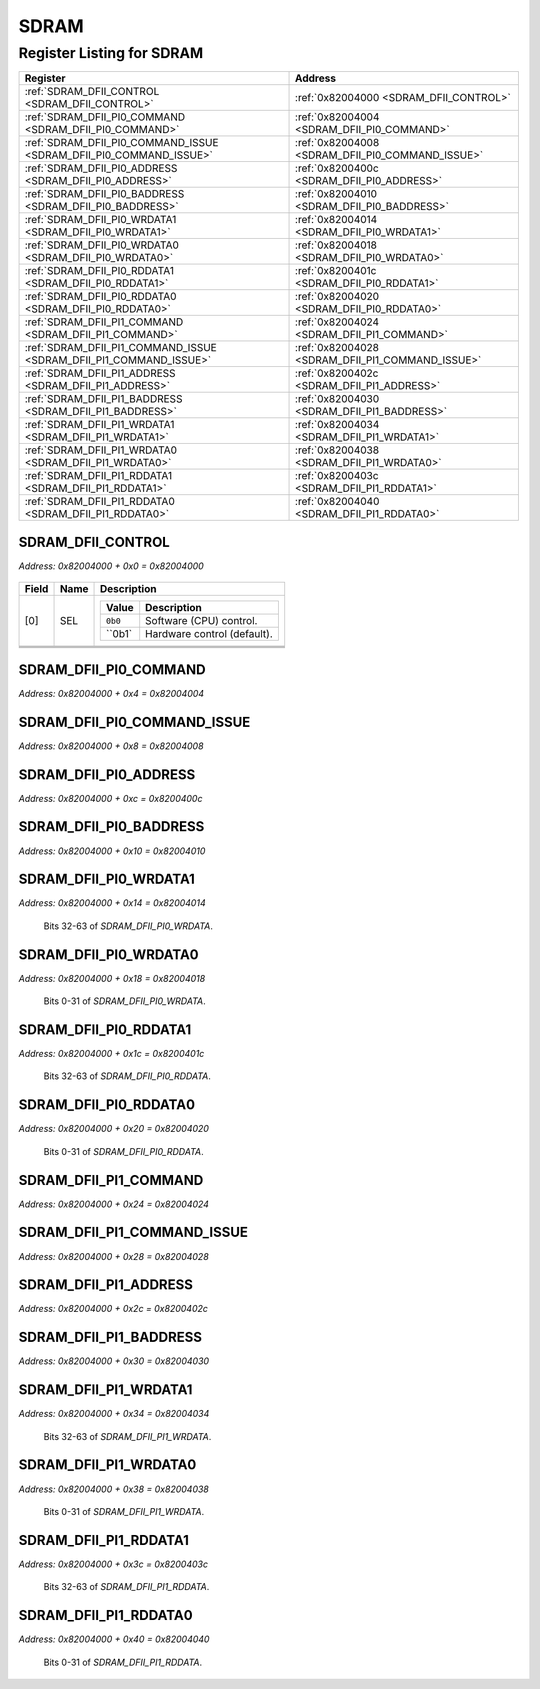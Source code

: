 SDRAM
=====

Register Listing for SDRAM
--------------------------

+--------------------------------------------------------------------+--------------------------------------------------+
| Register                                                           | Address                                          |
+====================================================================+==================================================+
| :ref:`SDRAM_DFII_CONTROL <SDRAM_DFII_CONTROL>`                     | :ref:`0x82004000 <SDRAM_DFII_CONTROL>`           |
+--------------------------------------------------------------------+--------------------------------------------------+
| :ref:`SDRAM_DFII_PI0_COMMAND <SDRAM_DFII_PI0_COMMAND>`             | :ref:`0x82004004 <SDRAM_DFII_PI0_COMMAND>`       |
+--------------------------------------------------------------------+--------------------------------------------------+
| :ref:`SDRAM_DFII_PI0_COMMAND_ISSUE <SDRAM_DFII_PI0_COMMAND_ISSUE>` | :ref:`0x82004008 <SDRAM_DFII_PI0_COMMAND_ISSUE>` |
+--------------------------------------------------------------------+--------------------------------------------------+
| :ref:`SDRAM_DFII_PI0_ADDRESS <SDRAM_DFII_PI0_ADDRESS>`             | :ref:`0x8200400c <SDRAM_DFII_PI0_ADDRESS>`       |
+--------------------------------------------------------------------+--------------------------------------------------+
| :ref:`SDRAM_DFII_PI0_BADDRESS <SDRAM_DFII_PI0_BADDRESS>`           | :ref:`0x82004010 <SDRAM_DFII_PI0_BADDRESS>`      |
+--------------------------------------------------------------------+--------------------------------------------------+
| :ref:`SDRAM_DFII_PI0_WRDATA1 <SDRAM_DFII_PI0_WRDATA1>`             | :ref:`0x82004014 <SDRAM_DFII_PI0_WRDATA1>`       |
+--------------------------------------------------------------------+--------------------------------------------------+
| :ref:`SDRAM_DFII_PI0_WRDATA0 <SDRAM_DFII_PI0_WRDATA0>`             | :ref:`0x82004018 <SDRAM_DFII_PI0_WRDATA0>`       |
+--------------------------------------------------------------------+--------------------------------------------------+
| :ref:`SDRAM_DFII_PI0_RDDATA1 <SDRAM_DFII_PI0_RDDATA1>`             | :ref:`0x8200401c <SDRAM_DFII_PI0_RDDATA1>`       |
+--------------------------------------------------------------------+--------------------------------------------------+
| :ref:`SDRAM_DFII_PI0_RDDATA0 <SDRAM_DFII_PI0_RDDATA0>`             | :ref:`0x82004020 <SDRAM_DFII_PI0_RDDATA0>`       |
+--------------------------------------------------------------------+--------------------------------------------------+
| :ref:`SDRAM_DFII_PI1_COMMAND <SDRAM_DFII_PI1_COMMAND>`             | :ref:`0x82004024 <SDRAM_DFII_PI1_COMMAND>`       |
+--------------------------------------------------------------------+--------------------------------------------------+
| :ref:`SDRAM_DFII_PI1_COMMAND_ISSUE <SDRAM_DFII_PI1_COMMAND_ISSUE>` | :ref:`0x82004028 <SDRAM_DFII_PI1_COMMAND_ISSUE>` |
+--------------------------------------------------------------------+--------------------------------------------------+
| :ref:`SDRAM_DFII_PI1_ADDRESS <SDRAM_DFII_PI1_ADDRESS>`             | :ref:`0x8200402c <SDRAM_DFII_PI1_ADDRESS>`       |
+--------------------------------------------------------------------+--------------------------------------------------+
| :ref:`SDRAM_DFII_PI1_BADDRESS <SDRAM_DFII_PI1_BADDRESS>`           | :ref:`0x82004030 <SDRAM_DFII_PI1_BADDRESS>`      |
+--------------------------------------------------------------------+--------------------------------------------------+
| :ref:`SDRAM_DFII_PI1_WRDATA1 <SDRAM_DFII_PI1_WRDATA1>`             | :ref:`0x82004034 <SDRAM_DFII_PI1_WRDATA1>`       |
+--------------------------------------------------------------------+--------------------------------------------------+
| :ref:`SDRAM_DFII_PI1_WRDATA0 <SDRAM_DFII_PI1_WRDATA0>`             | :ref:`0x82004038 <SDRAM_DFII_PI1_WRDATA0>`       |
+--------------------------------------------------------------------+--------------------------------------------------+
| :ref:`SDRAM_DFII_PI1_RDDATA1 <SDRAM_DFII_PI1_RDDATA1>`             | :ref:`0x8200403c <SDRAM_DFII_PI1_RDDATA1>`       |
+--------------------------------------------------------------------+--------------------------------------------------+
| :ref:`SDRAM_DFII_PI1_RDDATA0 <SDRAM_DFII_PI1_RDDATA0>`             | :ref:`0x82004040 <SDRAM_DFII_PI1_RDDATA0>`       |
+--------------------------------------------------------------------+--------------------------------------------------+

SDRAM_DFII_CONTROL
^^^^^^^^^^^^^^^^^^

`Address: 0x82004000 + 0x0 = 0x82004000`


    .. wavedrom::
        :caption: SDRAM_DFII_CONTROL

        {
            "reg": [
                {"name": "sel",  "attr": '1', "bits": 1},
                {"name": "cke",  "bits": 1},
                {"name": "odt",  "bits": 1},
                {"name": "reset_n",  "bits": 1},
                {"bits": 28}
            ], "config": {"hspace": 400, "bits": 32, "lanes": 4 }, "options": {"hspace": 400, "bits": 32, "lanes": 4}
        }


+-------+---------+-------------------------------------------+
| Field | Name    | Description                               |
+=======+=========+===========================================+
| [0]   | SEL     |                                           |
|       |         |                                           |
|       |         | +---------+-----------------------------+ |
|       |         | | Value   | Description                 | |
|       |         | +=========+=============================+ |
|       |         | | ``0b0`` | Software (CPU) control.     | |
|       |         | +---------+-----------------------------+ |
|       |         | | ``0b1`  | Hardware control (default). | |
|       |         | +---------+-----------------------------+ |
+-------+---------+-------------------------------------------+
+-------+---------+-------------------------------------------+
+-------+---------+-------------------------------------------+
+-------+---------+-------------------------------------------+

SDRAM_DFII_PI0_COMMAND
^^^^^^^^^^^^^^^^^^^^^^

`Address: 0x82004000 + 0x4 = 0x82004004`


    .. wavedrom::
        :caption: SDRAM_DFII_PI0_COMMAND

        {
            "reg": [
                {"name": "dfii_pi0_command[5:0]", "bits": 6},
                {"bits": 26},
            ], "config": {"hspace": 400, "bits": 32, "lanes": 4 }, "options": {"hspace": 400, "bits": 32, "lanes": 4}
        }


SDRAM_DFII_PI0_COMMAND_ISSUE
^^^^^^^^^^^^^^^^^^^^^^^^^^^^

`Address: 0x82004000 + 0x8 = 0x82004008`


    .. wavedrom::
        :caption: SDRAM_DFII_PI0_COMMAND_ISSUE

        {
            "reg": [
                {"name": "dfii_pi0_command_issue", "bits": 1},
                {"bits": 31},
            ], "config": {"hspace": 400, "bits": 32, "lanes": 4 }, "options": {"hspace": 400, "bits": 32, "lanes": 4}
        }


SDRAM_DFII_PI0_ADDRESS
^^^^^^^^^^^^^^^^^^^^^^

`Address: 0x82004000 + 0xc = 0x8200400c`


    .. wavedrom::
        :caption: SDRAM_DFII_PI0_ADDRESS

        {
            "reg": [
                {"name": "dfii_pi0_address[12:0]", "bits": 13},
                {"bits": 19},
            ], "config": {"hspace": 400, "bits": 32, "lanes": 1 }, "options": {"hspace": 400, "bits": 32, "lanes": 1}
        }


SDRAM_DFII_PI0_BADDRESS
^^^^^^^^^^^^^^^^^^^^^^^

`Address: 0x82004000 + 0x10 = 0x82004010`


    .. wavedrom::
        :caption: SDRAM_DFII_PI0_BADDRESS

        {
            "reg": [
                {"name": "dfii_pi0_baddress[2:0]", "bits": 3},
                {"bits": 29},
            ], "config": {"hspace": 400, "bits": 32, "lanes": 4 }, "options": {"hspace": 400, "bits": 32, "lanes": 4}
        }


SDRAM_DFII_PI0_WRDATA1
^^^^^^^^^^^^^^^^^^^^^^

`Address: 0x82004000 + 0x14 = 0x82004014`

    Bits 32-63 of `SDRAM_DFII_PI0_WRDATA`.

    .. wavedrom::
        :caption: SDRAM_DFII_PI0_WRDATA1

        {
            "reg": [
                {"name": "dfii_pi0_wrdata[63:32]", "bits": 32}
            ], "config": {"hspace": 400, "bits": 32, "lanes": 1 }, "options": {"hspace": 400, "bits": 32, "lanes": 1}
        }


SDRAM_DFII_PI0_WRDATA0
^^^^^^^^^^^^^^^^^^^^^^

`Address: 0x82004000 + 0x18 = 0x82004018`

    Bits 0-31 of `SDRAM_DFII_PI0_WRDATA`.

    .. wavedrom::
        :caption: SDRAM_DFII_PI0_WRDATA0

        {
            "reg": [
                {"name": "dfii_pi0_wrdata[31:0]", "bits": 32}
            ], "config": {"hspace": 400, "bits": 32, "lanes": 1 }, "options": {"hspace": 400, "bits": 32, "lanes": 1}
        }


SDRAM_DFII_PI0_RDDATA1
^^^^^^^^^^^^^^^^^^^^^^

`Address: 0x82004000 + 0x1c = 0x8200401c`

    Bits 32-63 of `SDRAM_DFII_PI0_RDDATA`.

    .. wavedrom::
        :caption: SDRAM_DFII_PI0_RDDATA1

        {
            "reg": [
                {"name": "dfii_pi0_rddata[63:32]", "bits": 32}
            ], "config": {"hspace": 400, "bits": 32, "lanes": 1 }, "options": {"hspace": 400, "bits": 32, "lanes": 1}
        }


SDRAM_DFII_PI0_RDDATA0
^^^^^^^^^^^^^^^^^^^^^^

`Address: 0x82004000 + 0x20 = 0x82004020`

    Bits 0-31 of `SDRAM_DFII_PI0_RDDATA`.

    .. wavedrom::
        :caption: SDRAM_DFII_PI0_RDDATA0

        {
            "reg": [
                {"name": "dfii_pi0_rddata[31:0]", "bits": 32}
            ], "config": {"hspace": 400, "bits": 32, "lanes": 1 }, "options": {"hspace": 400, "bits": 32, "lanes": 1}
        }


SDRAM_DFII_PI1_COMMAND
^^^^^^^^^^^^^^^^^^^^^^

`Address: 0x82004000 + 0x24 = 0x82004024`


    .. wavedrom::
        :caption: SDRAM_DFII_PI1_COMMAND

        {
            "reg": [
                {"name": "dfii_pi1_command[5:0]", "bits": 6},
                {"bits": 26},
            ], "config": {"hspace": 400, "bits": 32, "lanes": 4 }, "options": {"hspace": 400, "bits": 32, "lanes": 4}
        }


SDRAM_DFII_PI1_COMMAND_ISSUE
^^^^^^^^^^^^^^^^^^^^^^^^^^^^

`Address: 0x82004000 + 0x28 = 0x82004028`


    .. wavedrom::
        :caption: SDRAM_DFII_PI1_COMMAND_ISSUE

        {
            "reg": [
                {"name": "dfii_pi1_command_issue", "bits": 1},
                {"bits": 31},
            ], "config": {"hspace": 400, "bits": 32, "lanes": 4 }, "options": {"hspace": 400, "bits": 32, "lanes": 4}
        }


SDRAM_DFII_PI1_ADDRESS
^^^^^^^^^^^^^^^^^^^^^^

`Address: 0x82004000 + 0x2c = 0x8200402c`


    .. wavedrom::
        :caption: SDRAM_DFII_PI1_ADDRESS

        {
            "reg": [
                {"name": "dfii_pi1_address[12:0]", "bits": 13},
                {"bits": 19},
            ], "config": {"hspace": 400, "bits": 32, "lanes": 1 }, "options": {"hspace": 400, "bits": 32, "lanes": 1}
        }


SDRAM_DFII_PI1_BADDRESS
^^^^^^^^^^^^^^^^^^^^^^^

`Address: 0x82004000 + 0x30 = 0x82004030`


    .. wavedrom::
        :caption: SDRAM_DFII_PI1_BADDRESS

        {
            "reg": [
                {"name": "dfii_pi1_baddress[2:0]", "bits": 3},
                {"bits": 29},
            ], "config": {"hspace": 400, "bits": 32, "lanes": 4 }, "options": {"hspace": 400, "bits": 32, "lanes": 4}
        }


SDRAM_DFII_PI1_WRDATA1
^^^^^^^^^^^^^^^^^^^^^^

`Address: 0x82004000 + 0x34 = 0x82004034`

    Bits 32-63 of `SDRAM_DFII_PI1_WRDATA`.

    .. wavedrom::
        :caption: SDRAM_DFII_PI1_WRDATA1

        {
            "reg": [
                {"name": "dfii_pi1_wrdata[63:32]", "bits": 32}
            ], "config": {"hspace": 400, "bits": 32, "lanes": 1 }, "options": {"hspace": 400, "bits": 32, "lanes": 1}
        }


SDRAM_DFII_PI1_WRDATA0
^^^^^^^^^^^^^^^^^^^^^^

`Address: 0x82004000 + 0x38 = 0x82004038`

    Bits 0-31 of `SDRAM_DFII_PI1_WRDATA`.

    .. wavedrom::
        :caption: SDRAM_DFII_PI1_WRDATA0

        {
            "reg": [
                {"name": "dfii_pi1_wrdata[31:0]", "bits": 32}
            ], "config": {"hspace": 400, "bits": 32, "lanes": 1 }, "options": {"hspace": 400, "bits": 32, "lanes": 1}
        }


SDRAM_DFII_PI1_RDDATA1
^^^^^^^^^^^^^^^^^^^^^^

`Address: 0x82004000 + 0x3c = 0x8200403c`

    Bits 32-63 of `SDRAM_DFII_PI1_RDDATA`.

    .. wavedrom::
        :caption: SDRAM_DFII_PI1_RDDATA1

        {
            "reg": [
                {"name": "dfii_pi1_rddata[63:32]", "bits": 32}
            ], "config": {"hspace": 400, "bits": 32, "lanes": 1 }, "options": {"hspace": 400, "bits": 32, "lanes": 1}
        }


SDRAM_DFII_PI1_RDDATA0
^^^^^^^^^^^^^^^^^^^^^^

`Address: 0x82004000 + 0x40 = 0x82004040`

    Bits 0-31 of `SDRAM_DFII_PI1_RDDATA`.

    .. wavedrom::
        :caption: SDRAM_DFII_PI1_RDDATA0

        {
            "reg": [
                {"name": "dfii_pi1_rddata[31:0]", "bits": 32}
            ], "config": {"hspace": 400, "bits": 32, "lanes": 1 }, "options": {"hspace": 400, "bits": 32, "lanes": 1}
        }


